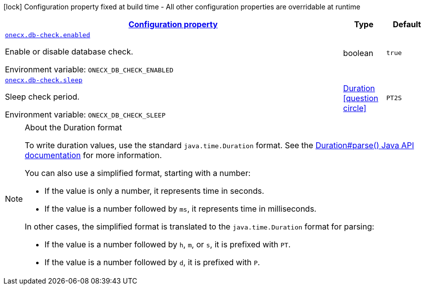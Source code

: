
:summaryTableId: onecx-db-check
[.configuration-legend]
icon:lock[title=Fixed at build time] Configuration property fixed at build time - All other configuration properties are overridable at runtime
[.configuration-reference.searchable, cols="80,.^10,.^10"]
|===

h|[[onecx-db-check_configuration]]link:#onecx-db-check_configuration[Configuration property]

h|Type
h|Default

a| [[onecx-db-check_onecx-db-check-enabled]]`link:#onecx-db-check_onecx-db-check-enabled[onecx.db-check.enabled]`


[.description]
--
Enable or disable database check.

ifdef::add-copy-button-to-env-var[]
Environment variable: env_var_with_copy_button:+++ONECX_DB_CHECK_ENABLED+++[]
endif::add-copy-button-to-env-var[]
ifndef::add-copy-button-to-env-var[]
Environment variable: `+++ONECX_DB_CHECK_ENABLED+++`
endif::add-copy-button-to-env-var[]
--|boolean 
|`true`


a| [[onecx-db-check_onecx-db-check-sleep]]`link:#onecx-db-check_onecx-db-check-sleep[onecx.db-check.sleep]`


[.description]
--
Sleep check period.

ifdef::add-copy-button-to-env-var[]
Environment variable: env_var_with_copy_button:+++ONECX_DB_CHECK_SLEEP+++[]
endif::add-copy-button-to-env-var[]
ifndef::add-copy-button-to-env-var[]
Environment variable: `+++ONECX_DB_CHECK_SLEEP+++`
endif::add-copy-button-to-env-var[]
--|link:https://docs.oracle.com/javase/8/docs/api/java/time/Duration.html[Duration]
  link:#duration-note-anchor-{summaryTableId}[icon:question-circle[title=More information about the Duration format]]
|`PT2S`

|===
ifndef::no-duration-note[]
[NOTE]
[id='duration-note-anchor-{summaryTableId}']
.About the Duration format
====
To write duration values, use the standard `java.time.Duration` format.
See the link:https://docs.oracle.com/en/java/javase/17/docs/api/java.base/java/time/Duration.html#parse(java.lang.CharSequence)[Duration#parse() Java API documentation] for more information.

You can also use a simplified format, starting with a number:

* If the value is only a number, it represents time in seconds.
* If the value is a number followed by `ms`, it represents time in milliseconds.

In other cases, the simplified format is translated to the `java.time.Duration` format for parsing:

* If the value is a number followed by `h`, `m`, or `s`, it is prefixed with `PT`.
* If the value is a number followed by `d`, it is prefixed with `P`.
====
endif::no-duration-note[]
